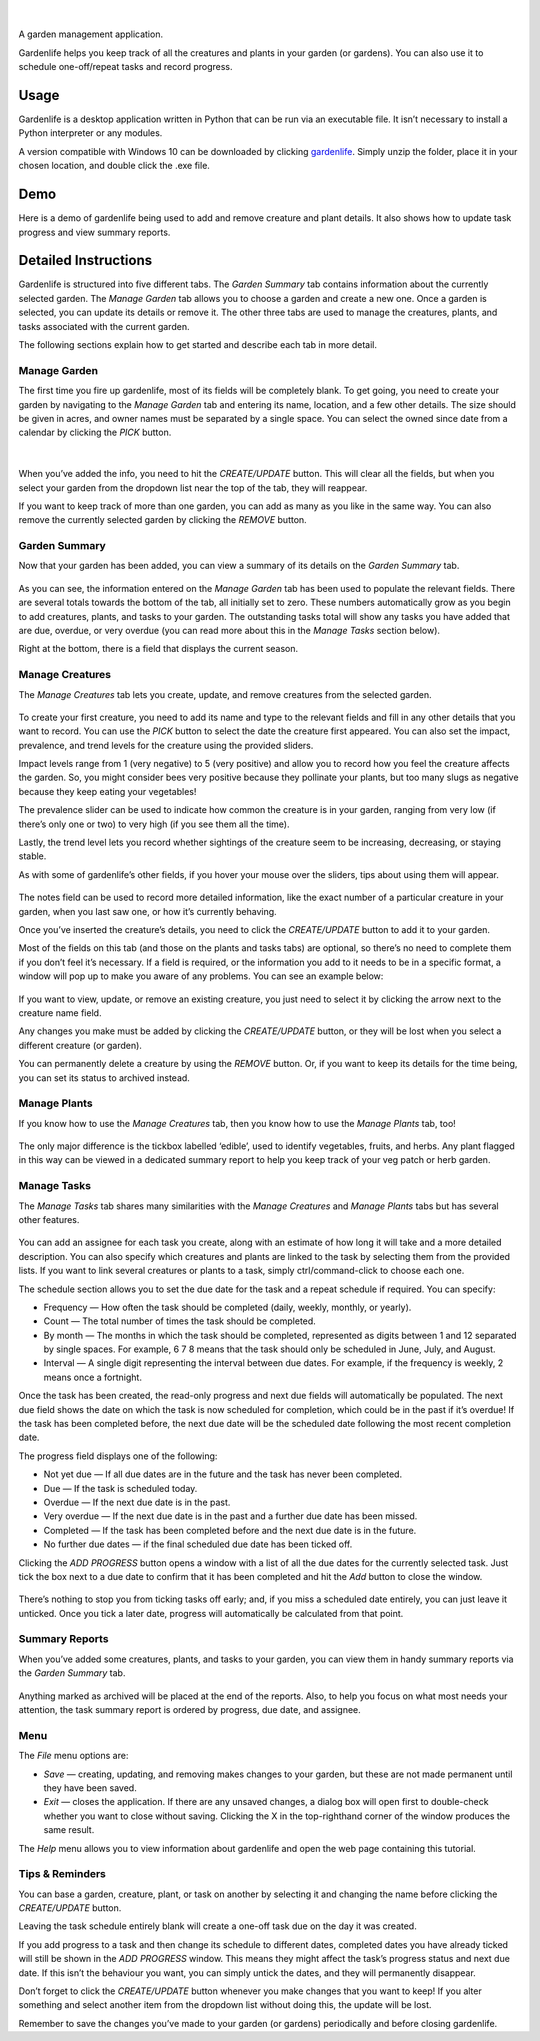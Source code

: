 .. figure:: docs/gardenlife_logo.png
  :alt: Gardenlife logo. A stylised red ladybug with the text gardenlife.

|

A garden management application.

Gardenlife helps you keep track of all the creatures and plants in your garden (or gardens).
You can also use it to schedule one-off/repeat tasks and record progress.

Usage
~~~~~

Gardenlife is a desktop application written in Python that can be run via an executable file. 
It isn’t necessary to install a Python interpreter or any modules.

A version compatible with Windows 10 can be downloaded by clicking `gardenlife`_.
Simply unzip the folder, place it in your chosen location, and double click the .exe file.

Demo
~~~~

Here is a demo of gardenlife being used to add and remove creature and plant details.
It also shows how to update task progress and view summary reports.

.. figure:: docs/gardenlifeneural.gif
  :alt: Gif animation of gardenlife being used.

Detailed Instructions
~~~~~~~~~~~~~~~~~~~~~

Gardenlife is structured into five different tabs. The *Garden Summary* tab contains information about the currently selected garden. The *Manage Garden* tab allows you to choose a garden and create a new one. Once a garden is selected, you can update its details or remove it. The other three tabs are used to manage the creatures, plants, and tasks associated with the current garden.

The following sections explain how to get started and describe each tab in more detail.

Manage Garden
*************

The first time you fire up gardenlife, most of its fields will be completely blank. To get going, you need to create your garden by navigating to the *Manage Garden* tab and entering its name, location, and a few other details. The size should be given in acres, and owner names must be separated by a single space. You can select the owned since date from a calendar by clicking the *PICK* button.

.. figure:: docs/manage_garden_blank.png
  :alt: The manage garden tab of the gardenlife application before it has been populated.

|

When you’ve added the info, you need to hit the *CREATE/UPDATE* button. This will clear all the fields, but when you select your garden from the dropdown list near the top of the tab, they will reappear.

If you want to keep track of more than one garden, you can add as many as you like in the same way. You can also remove the currently selected garden by clicking the *REMOVE* button.

Garden Summary
**************
Now that your garden has been added, you can view a summary of its details on the *Garden Summary* tab.

.. figure:: docs/garden_summary_no_items.png
  :alt: The garden summary tab of the gardenlife application displaying details for a garden called Our Garden.

As you can see, the information entered on the *Manage Garden* tab has been used to populate the relevant fields. There are several totals towards the bottom of the tab, all initially set to zero. These numbers automatically grow as you begin to add creatures, plants, and tasks to your garden. The outstanding tasks total will show any tasks you have added that are due, overdue, or very overdue (you can read more about this in the *Manage Tasks* section below).

Right at the bottom, there is a field that displays the current season.

Manage Creatures
****************

The *Manage Creatures* tab lets you create, update, and remove creatures from the selected garden.

.. figure:: docs/manage_creatures_blank.png
  :alt: The manage creatures tab of the gardenlife application before it has been populated.

To create your first creature, you need to add its name and type to the relevant fields and fill in any other details that you want to record. You can use the *PICK* button to select the date the creature first appeared. You can also set the impact, prevalence, and trend levels for the creature using the provided sliders. 

Impact levels range from 1 (very negative) to 5 (very positive) and allow you to record how you feel the creature affects the garden. So, you might consider bees very positive because they pollinate your plants, but too many slugs as negative because they keep eating your vegetables! 

The prevalence slider can be used to indicate how common the creature is in your garden, ranging from very low (if there’s only one or two) to very high (if you see them all the time).

Lastly, the trend level lets you record whether sightings of the creature seem to be increasing, decreasing, or staying stable.

As with some of gardenlife’s other fields, if you hover your mouse over the sliders, tips about using them will appear.

.. figure:: docs/impact_hover_text.png
  :alt: The manage creatures tab of the gardenlife application with the creature Bee selected and impact level hover text displayed.

The notes field can be used to record more detailed information, like the exact number of a particular creature in your garden, when you last saw one, or how it’s currently behaving.

Once you’ve inserted the creature’s details, you need to click the *CREATE/UPDATE* button to add it to your garden.

Most of the fields on this tab (and those on the plants and tasks tabs) are optional, so there’s no need to complete them if you don’t feel it’s necessary. If a field is required, or the information you add to it needs to be in a specific format, a window will pop up to make you aware of any problems. You can see an example below:

.. figure:: docs/date_format_error.png
  :alt: The gardenlife application’s date format error pop-up message.

If you want to view, update, or remove an existing creature, you just need to select it by clicking the arrow next to the creature name field.

Any changes you make must be added by clicking the *CREATE/UPDATE* button, or they will be lost when you select a different creature (or garden).

You can permanently delete a creature by using the *REMOVE* button. Or, if you want to keep its details for the time being, you can set its status to archived instead.

Manage Plants
*************
If you know how to use the *Manage Creatures* tab, then you know how to use the *Manage Plants* tab, too! 

.. figure:: docs/manage_plants_radish.png
  :alt: The manage plants tab of the gardenlife application with Radish selected.

The only major difference is the tickbox labelled ‘edible’, used to identify vegetables, fruits, and herbs. Any plant flagged in this way can be viewed in a dedicated summary report to help you keep track of your veg patch or herb garden.

Manage Tasks
************

The *Manage Tasks* tab shares many similarities with the *Manage Creatures* and *Manage Plants* tabs but has several other features.

.. figure:: docs/manage_tasks_water_veg.png
  :alt: The manage tasks tab of the gardenlife application with the task Water veg 2021 selected.

You can add an assignee for each task you create, along with an estimate of how long it will take and a more detailed description. You can also specify which creatures and plants are linked to the task by selecting them from the provided lists. If you want to link several creatures or plants to a task, simply ctrl/command-click to choose each one.

The schedule section allows you to set the due date for the task and a repeat schedule if required. You can specify:

* Frequency — How often the task should be completed (daily, weekly, monthly, or yearly).

* Count — The total number of times the task should be completed.

* By month — The months in which the task should be completed, represented as digits between 1   and 12 separated by single spaces. For example, 6 7 8 means that the task should only be scheduled in June, July, and August.

* Interval — A single digit representing the interval between due dates. For example, if the frequency is weekly, 2 means once a fortnight.

Once the task has been created, the read-only progress and next due fields will automatically be populated. 
The next due field shows the date on which the task is now scheduled for completion, which could be in the past if it’s overdue! 
If the task has been completed before, the next due date will be the scheduled date following the most recent completion date.

The progress field displays one of the following:

* Not yet due — If all due dates are in the future and the task has never been completed.

* Due — If the task is scheduled today.

* Overdue — If the next due date is in the past.

* Very overdue — If the next due date is in the past and a further due date has been missed.

* Completed — If the task has been completed before and the next due date is in the future.

* No further due dates — if the final scheduled due date has been ticked off.

Clicking the *ADD PROGRESS* button opens a window with a list of all the due dates for the currently selected task. Just tick the box next to a due date to confirm that it has been completed and hit the *Add* button to close the window.

.. figure:: docs/add_progress.png
  :alt: The gardenlife application’s add progress window.

There’s nothing to stop you from ticking tasks off early; and, if you miss a scheduled date entirely, you can just leave it unticked. Once you tick a later date, progress will automatically be calculated from that point. 

Summary Reports
***************

When you’ve added some creatures, plants, and tasks to your garden, you can view them in handy summary reports via the *Garden Summary* tab.

.. figure:: docs/task_summary_report.png
  :alt: The gardenlife application’s task summary report containing nine tasks.

Anything marked as archived will be placed at the end of the reports. Also, to help you focus on what most needs your attention, the task summary report is ordered by progress, due date, and assignee.

Menu
****

The *File* menu options are: 

* *Save* — creating, updating, and removing makes changes to your garden, but these are not made permanent until they have been saved.

* *Exit* — closes the application. If there are any unsaved changes, a dialog box will open first to double-check whether you want to close without saving. Clicking the X in the top-righthand corner of the window produces the same result. 

The *Help* menu allows you to view information about gardenlife and open the web page containing this tutorial.

Tips & Reminders
****************
You can base a garden, creature, plant, or task on another by selecting it and changing the name before clicking the *CREATE/UPDATE* button.

Leaving the task schedule entirely blank will create a one-off task due on the day it was created.

If you add progress to a task and then change its schedule to different dates, completed dates you have already ticked will still be shown in the *ADD PROGRESS* window. This means they might affect the task’s progress status and next due date. If this isn’t the behaviour you want, you can simply untick the dates, and they will permanently disappear.

Don’t forget to click the *CREATE/UPDATE* button whenever you make changes that you want to keep! If you alter something and select another item from the dropdown list without doing this, the update will be lost.

Remember to save the changes you’ve made to your garden (or gardens) periodically and before closing gardenlife.

.. _`gardenlife`: https://github.com/jonboland/productselector/raw/master/docs/gardenlife.zip
